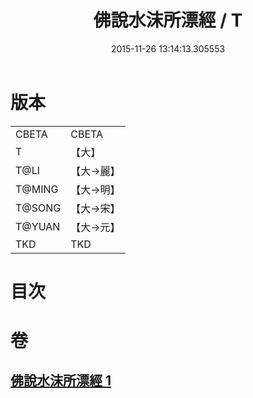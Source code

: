 #+TITLE: 佛說水沫所漂經 / T
#+DATE: 2015-11-26 13:14:13.305553
* 版本
 |     CBETA|CBETA   |
 |         T|【大】     |
 |      T@LI|【大→麗】   |
 |    T@MING|【大→明】   |
 |    T@SONG|【大→宋】   |
 |    T@YUAN|【大→元】   |
 |       TKD|TKD     |

* 目次
* 卷
** [[file:KR6a0106_001.txt][佛說水沫所漂經 1]]
